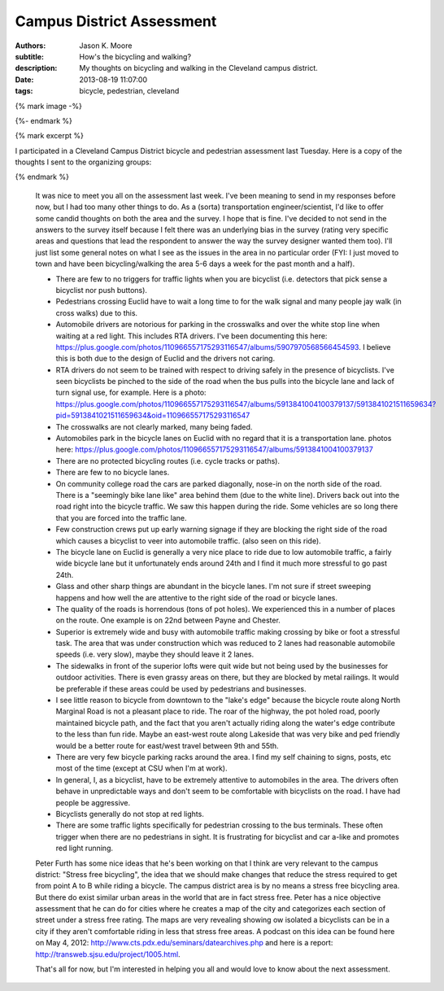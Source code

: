 Campus District Assessment
==========================

:authors: Jason K. Moore
:subtitle: How's the bicycling and walking?
:description: My thoughts on bicycling and walking in the Cleveland campus district.
:date: 2013-08-19 11:07:00
:tags: bicycle, pedestrian, cleveland

{% mark image -%}

{%- endmark %}

{% mark excerpt %}

I participated in a Cleveland Campus District bicycle and pedestrian assessment
last Tuesday. Here is a copy of the thoughts I sent to the organizing groups:

{% endmark %}

  It was nice to meet you all on the assessment last week. I've been meaning to
  send in my responses before now, but I had too many other things to do. As a
  (sorta) transportation engineer/scientist, I'd like to offer some candid
  thoughts on both the area and the survey. I hope that is fine. I've decided to
  not send in the answers to the survey itself because I felt there was an
  underlying bias in the survey (rating very specific areas and questions that
  lead the respondent to answer the way the survey designer wanted them too).
  I'll just list some general notes on what I see as the issues in the area in no
  particular order (FYI: I just moved to town and have been bicycling/walking the
  area 5-6 days a week for the past month and a half).

  - There are few to no triggers for traffic lights when you are bicyclist (i.e.
    detectors that pick sense a bicyclist nor push buttons).
  - Pedestrians crossing Euclid have to wait a long time to for the walk signal
    and many people jay walk (in cross walks) due to this.
  - Automobile drivers are notorious for parking in the crosswalks and over the
    white stop line when waiting at a red light. This includes RTA drivers. I've
    been documenting this here:
    https://plus.google.com/photos/110966557175293116547/albums/5907970568566454593.
    I believe this is both due to the design of Euclid and the drivers not
    caring.
  - RTA drivers do not seem to be trained with respect to driving safely
    in the presence of bicyclists. I've seen bicyclists be pinched to the side of
    the road when the bus pulls into the bicycle lane and lack of turn signal
    use, for example. Here is a photo:
    https://plus.google.com/photos/110966557175293116547/albums/5913841004100379137/5913841021511659634?pid=5913841021511659634&oid=110966557175293116547
  - The crosswalks are not clearly marked, many being faded.
  - Automobiles park in the bicycle lanes on Euclid with no regard that it is a
    transportation lane. photos here: https://plus.google.com/photos/110966557175293116547/albums/5913841004100379137
  - There are no protected bicycling routes (i.e. cycle tracks or paths).
  - There are few to no bicycle lanes.
  - On community college road the cars are parked diagonally, nose-in on the
    north side of the road. There is a "seemingly bike lane like" area behind
    them (due to the white line). Drivers back out into the road right into the
    bicycle traffic. We saw this happen during the ride. Some vehicles are so
    long there that you are forced into the traffic lane.
  - Few construction crews put up early warning signage if they are blocking the
    right side of the road which causes a bicyclist to veer into automobile
    traffic. (also seen on this ride).
  - The bicycle lane on Euclid is generally a very nice place to ride due to low
    automobile traffic, a fairly wide bicycle lane but it unfortunately ends
    around 24th and I find it much more stressful to go past 24th.
  - Glass and other sharp things are abundant in the bicycle lanes. I'm not sure
    if street sweeping happens and how well the are attentive to the right side
    of the road or bicycle lanes.
  - The quality of the roads is horrendous (tons of pot holes). We experienced
    this in a number of places on the route. One example is on 22nd between Payne
    and Chester.
  - Superior is extremely wide and busy with automobile traffic making crossing
    by bike or foot a stressful task. The area that was under construction which
    was reduced to 2 lanes had reasonable automobile speeds (i.e. very slow),
    maybe they should leave it 2 lanes.
  - The sidewalks in front of the superior lofts were quit wide but not being
    used by the businesses for outdoor activities. There is even grassy areas on
    there, but they are blocked by metal railings. It would be preferable if
    these areas could be used by pedestrians and businesses.
  - I see little reason to bicycle from downtown to the "lake's edge" because the
    bicycle route along North Marginal Road is not a pleasant place to ride. The
    roar of the highway, the pot holed road, poorly maintained bicycle path, and
    the fact that you aren't actually riding along the water's edge contribute to
    the less than fun ride. Maybe an east-west route along Lakeside that was very
    bike and ped friendly would be a better route for east/west travel between
    9th and 55th.
  - There are very few bicycle parking racks around the area. I find my self
    chaining to signs, posts, etc most of the time (except at CSU when I'm at
    work).
  - In general, I, as a bicyclist, have to be extremely attentive to automobiles
    in the area. The drivers often behave in unpredictable ways and don't seem to
    be comfortable with bicyclists on the road. I have had people be aggressive.
  - Bicyclists generally do not stop at red lights.
  - There are some traffic lights specifically for pedestrian crossing to the bus
    terminals. These often trigger when there are no pedestrians in sight. It is
    frustrating for bicyclist and car a-like and promotes red light running.

  Peter Furth has some nice ideas that he's been working on that I think are very
  relevant to the campus district: "Stress free bicycling", the idea that we
  should make changes that reduce the stress required to get from point A to B
  while riding a bicycle. The campus district area is by no means a stress free
  bicycling area. But there do exist similar urban areas in the world that are in
  fact stress free. Peter has a nice objective assessment that he can do for
  cities where he creates a map of the city and categorizes each section of
  street under a stress free rating. The maps are very revealing showing ow
  isolated a bicyclists can be in a city if they aren't comfortable riding in
  less that stress free areas. A podcast on this idea can be found here on May 4,
  2012: http://www.cts.pdx.edu/seminars/datearchives.php and here is a report:
  http://transweb.sjsu.edu/project/1005.html.

  That's all for now, but I'm interested in helping you all and would love to
  know about the next assessment.
